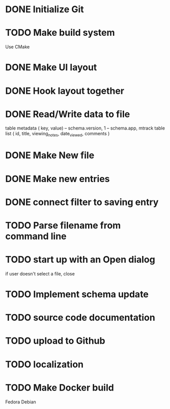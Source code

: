 * DONE Initialize Git
* TODO Make build system
  Use CMake
* DONE Make UI layout
* DONE Hook layout together
* DONE Read/Write data to file
  table metadata ( key, value)
  -- schema.version, 1
  -- schema.app, mtrack
  table list ( id, title, viewing_notes, date_viewed, comments )
* DONE Make New file
* DONE Make new entries
* DONE connect filter to saving entry
* TODO Parse filename from command line
* TODO start up with an Open dialog
  if user doesn't select a file, close
* TODO Implement schema update
* TODO source code documentation
* TODO upload to Github
* TODO localization
* TODO Make Docker build
  Fedora
  Debian

